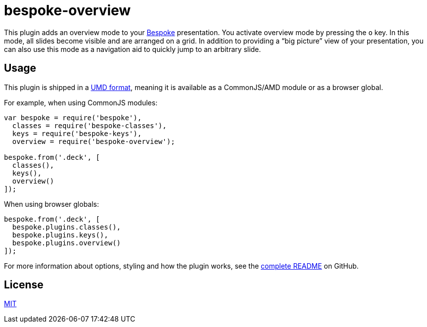 = bespoke-overview

This plugin adds an overview mode to your http://markdalgleish.com/projects/bespoke.js[Bespoke] presentation.
You activate overview mode by pressing the `o` key.
In this mode, all slides become visible and are arranged on a grid.
In addition to providing a “big picture” view of your presentation, you can also use this mode as a navigation aid to quickly jump to an arbitrary slide.

== Usage

This plugin is shipped in a https://github.com/umdjs/umd[UMD format], meaning it is available as a CommonJS/AMD module or as a browser global.

For example, when using CommonJS modules:

```js
var bespoke = require('bespoke'),
  classes = require('bespoke-classes'),
  keys = require('bespoke-keys'),
  overview = require('bespoke-overview');

bespoke.from('.deck', [
  classes(),
  keys(),
  overview()
]);
```

When using browser globals:

```js
bespoke.from('.deck', [
  bespoke.plugins.classes(),
  bespoke.plugins.keys(),
  bespoke.plugins.overview()
]);
```

For more information about options, styling and how the plugin works, see the https://github.com/opendevise/bespoke-overview/blob/master/README.adoc[complete README] on GitHub.

== License

http://en.wikipedia.org/wiki/MIT_License[MIT]
